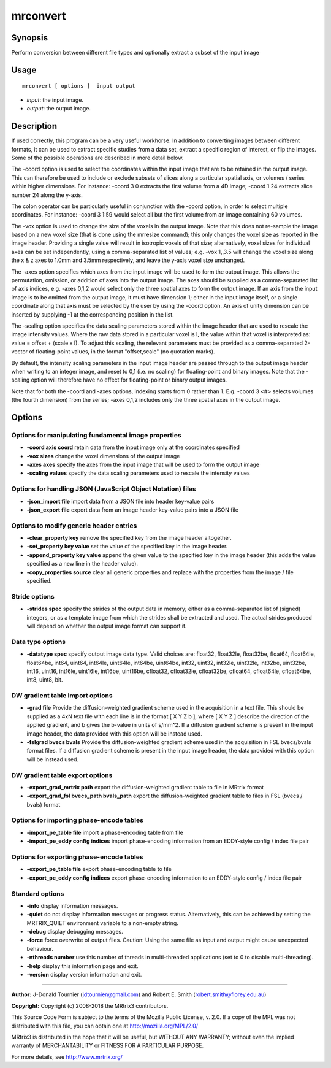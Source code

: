 .. _mrconvert:

mrconvert
===================

Synopsis
--------

Perform conversion between different file types and optionally extract a subset of the input image

Usage
--------

::

    mrconvert [ options ]  input output

-  *input*: the input image.
-  *output*: the output image.

Description
-----------

If used correctly, this program can be a very useful workhorse. In addition to converting images between different formats, it can be used to extract specific studies from a data set, extract a specific region of interest, or flip the images. Some of the possible operations are described in more detail below.

The -coord option is used to select the coordinates within the input image that are to be retained in the output image. This can therefore be used to include or exclude subsets of slices along a particular spatial axis, or volumes / series within higher dimensions. For instance: -coord 3 0 extracts the first volume from a 4D image; -coord 1 24 extracts slice number 24 along the y-axis.

The colon operator can be particularly useful in conjunction with the -coord option, in order to select multiple coordinates. For instance: -coord 3 1:59 would select all but the first volume from an image containing 60 volumes.

The -vox option is used to change the size of the voxels in the output image. Note that this does not re-sample the image based on a new voxel size (that is done using the mrresize command); this only changes the voxel size as reported in the image header. Providing a single value will result in isotropic voxels of that size; alternatively, voxel sizes for individual axes can be set independently, using a comma-separated list of values; e.g. -vox 1,,3.5 will change the voxel size along the x & z axes to 1.0mm and 3.5mm respectively, and leave the y-axis voxel size unchanged.

The -axes option specifies which axes from the input image will be used to form the output image. This allows the permutation, omission, or addition of axes into the output image. The axes should be supplied as a comma-separated list of axis indices, e.g. -axes 0,1,2 would select only the three spatial axes to form the output image. If an axis from the input image is to be omitted from the output image, it must have dimension 1; either in the input image itself, or a single coordinate along that axis must be selected by the user by using the -coord option. An axis of unity dimension can be inserted by supplying -1 at the corresponding position in the list.

The -scaling option specifies the data scaling parameters stored within the image header that are used to rescale the image intensity values. Where the raw data stored in a particular voxel is I, the value within that voxel is interpreted as: value = offset + (scale x I). To adjust this scaling, the relevant parameters must be provided as a comma-separated 2-vector of floating-point values, in the format "offset,scale" (no quotation marks).

By default, the intensity scaling parameters in the input image header are passed through to the output image header when writing to an integer image, and reset to 0,1 (i.e. no scaling) for floating-point and binary images. Note that the -scaling option will therefore have no effect for floating-point or binary output images.

Note that for both the -coord and -axes options, indexing starts from 0 rather than 1. E.g. -coord 3 <#> selects volumes (the fourth dimension) from the series; -axes 0,1,2 includes only the three spatial axes in the output image.

Options
-------

Options for manipulating fundamental image properties
^^^^^^^^^^^^^^^^^^^^^^^^^^^^^^^^^^^^^^^^^^^^^^^^^^^^^

-  **-coord axis coord** retain data from the input image only at the coordinates specified

-  **-vox sizes** change the voxel dimensions of the output image

-  **-axes axes** specify the axes from the input image that will be used to form the output image

-  **-scaling values** specify the data scaling parameters used to rescale the intensity values

Options for handling JSON (JavaScript Object Notation) files
^^^^^^^^^^^^^^^^^^^^^^^^^^^^^^^^^^^^^^^^^^^^^^^^^^^^^^^^^^^^

-  **-json_import file** import data from a JSON file into header key-value pairs

-  **-json_export file** export data from an image header key-value pairs into a JSON file

Options to modify generic header entries
^^^^^^^^^^^^^^^^^^^^^^^^^^^^^^^^^^^^^^^^

-  **-clear_property key** remove the specified key from the image header altogether.

-  **-set_property key value** set the value of the specified key in the image header.

-  **-append_property key value** append the given value to the specified key in the image header (this adds the value specified as a new line in the header value).

-  **-copy_properties source** clear all generic properties and replace with the properties from the image / file specified.

Stride options
^^^^^^^^^^^^^^

-  **-strides spec** specify the strides of the output data in memory; either as a comma-separated list of (signed) integers, or as a template image from which the strides shall be extracted and used. The actual strides produced will depend on whether the output image format can support it.

Data type options
^^^^^^^^^^^^^^^^^

-  **-datatype spec** specify output image data type. Valid choices are: float32, float32le, float32be, float64, float64le, float64be, int64, uint64, int64le, uint64le, int64be, uint64be, int32, uint32, int32le, uint32le, int32be, uint32be, int16, uint16, int16le, uint16le, int16be, uint16be, cfloat32, cfloat32le, cfloat32be, cfloat64, cfloat64le, cfloat64be, int8, uint8, bit.

DW gradient table import options
^^^^^^^^^^^^^^^^^^^^^^^^^^^^^^^^

-  **-grad file** Provide the diffusion-weighted gradient scheme used in the acquisition in a text file. This should be supplied as a 4xN text file with each line is in the format [ X Y Z b ], where [ X Y Z ] describe the direction of the applied gradient, and b gives the b-value in units of s/mm^2. If a diffusion gradient scheme is present in the input image header, the data provided with this option will be instead used.

-  **-fslgrad bvecs bvals** Provide the diffusion-weighted gradient scheme used in the acquisition in FSL bvecs/bvals format files. If a diffusion gradient scheme is present in the input image header, the data provided with this option will be instead used.

DW gradient table export options
^^^^^^^^^^^^^^^^^^^^^^^^^^^^^^^^

-  **-export_grad_mrtrix path** export the diffusion-weighted gradient table to file in MRtrix format

-  **-export_grad_fsl bvecs_path bvals_path** export the diffusion-weighted gradient table to files in FSL (bvecs / bvals) format

Options for importing phase-encode tables
^^^^^^^^^^^^^^^^^^^^^^^^^^^^^^^^^^^^^^^^^

-  **-import_pe_table file** import a phase-encoding table from file

-  **-import_pe_eddy config indices** import phase-encoding information from an EDDY-style config / index file pair

Options for exporting phase-encode tables
^^^^^^^^^^^^^^^^^^^^^^^^^^^^^^^^^^^^^^^^^

-  **-export_pe_table file** export phase-encoding table to file

-  **-export_pe_eddy config indices** export phase-encoding information to an EDDY-style config / index file pair

Standard options
^^^^^^^^^^^^^^^^

-  **-info** display information messages.

-  **-quiet** do not display information messages or progress status. Alternatively, this can be achieved by setting the MRTRIX_QUIET environment variable to a non-empty string.

-  **-debug** display debugging messages.

-  **-force** force overwrite of output files. Caution: Using the same file as input and output might cause unexpected behaviour.

-  **-nthreads number** use this number of threads in multi-threaded applications (set to 0 to disable multi-threading).

-  **-help** display this information page and exit.

-  **-version** display version information and exit.

--------------



**Author:** J-Donald Tournier (jdtournier@gmail.com) and Robert E. Smith (robert.smith@florey.edu.au)

**Copyright:** Copyright (c) 2008-2018 the MRtrix3 contributors.

This Source Code Form is subject to the terms of the Mozilla Public
License, v. 2.0. If a copy of the MPL was not distributed with this
file, you can obtain one at http://mozilla.org/MPL/2.0/

MRtrix3 is distributed in the hope that it will be useful,
but WITHOUT ANY WARRANTY; without even the implied warranty
of MERCHANTABILITY or FITNESS FOR A PARTICULAR PURPOSE.

For more details, see http://www.mrtrix.org/


